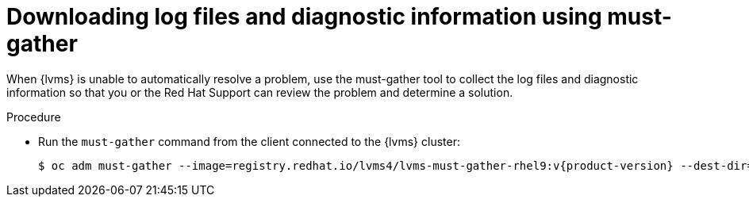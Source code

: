 // Module included in the following assemblies:
//
// storage/persistent_storage/persistent_storage_local/persistent-storage-using-lvms.adoc

:_mod-docs-content-type: PROCEDURE
[id="lvms-dowloading-log-files-and-diagnostics_{context}"]
= Downloading log files and diagnostic information using must-gather

When {lvms} is unable to automatically resolve a problem, use the must-gather tool to collect the log files and diagnostic information so that you or the Red Hat Support can review the problem and determine a solution.

.Procedure
* Run the `must-gather` command from the client connected to the {lvms} cluster:
+
[source,terminal,subs="attributes+"]
----
$ oc adm must-gather --image=registry.redhat.io/lvms4/lvms-must-gather-rhel9:v{product-version} --dest-dir=<directory_name>
----